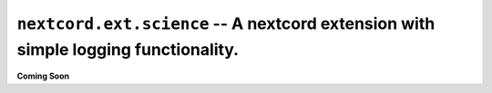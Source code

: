 .. _nextcord_ext_science:

``nextcord.ext.science`` -- A nextcord extension with simple logging functionality.
=====================================================================================


**Coming Soon**